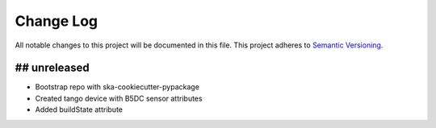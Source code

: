 ###########
Change Log
###########

All notable changes to this project will be documented in this file.
This project adheres to `Semantic Versioning <http://semver.org/>`_.

## unreleased
*************
- Bootstrap repo with ska-cookiecutter-pypackage
- Created tango device with B5DC sensor attributes
- Added buildState attribute